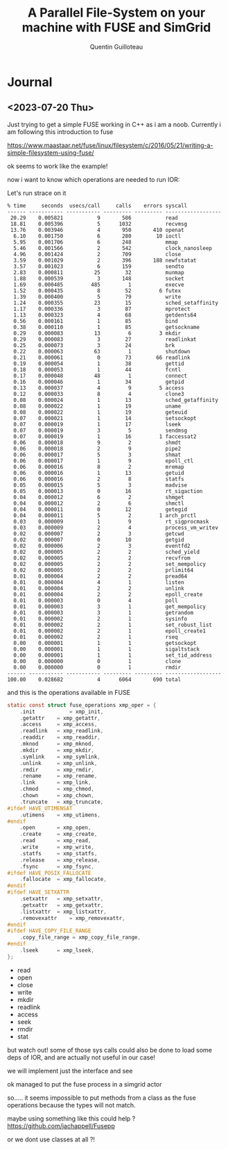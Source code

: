 #+TITLE: A Parallel File-System on your machine with FUSE and SimGrid
#+AUTHOR: Quentin Guilloteau

* Journal
** <2023-07-20 Thu>

Just trying to get a simple FUSE working in C++ as i am a noob.
Currently i am following this introduction to fuse

https://www.maastaar.net/fuse/linux/filesystem/c/2016/05/21/writing-a-simple-filesystem-using-fuse/


ok seems to work like the example!

now i want to know which operations are needed to run IOR:

Let's run strace on it

#+BEGIN_EXAMPLE
% time     seconds  usecs/call     calls    errors syscall
------ ----------- ----------- --------- --------- ------------------
 20.29    0.005821           9       586           read
 18.81    0.005396           5      1032           recvmsg
 13.76    0.003946           4       950       410 openat
  6.10    0.001750           6       280        10 ioctl
  5.95    0.001706           6       248           mmap
  5.46    0.001566           2       542           clock_nanosleep
  4.96    0.001424           2       709           close
  3.59    0.001029           2       396       188 newfstatat
  3.57    0.001023           6       159           sendto
  2.83    0.000811          25        32           munmap
  1.88    0.000539           3       148           socket
  1.69    0.000485         485         1           execve
  1.52    0.000435           8        52         6 futex
  1.39    0.000400           5        79           write
  1.24    0.000355          23        15           sched_setaffinity
  1.17    0.000336           3        87           mprotect
  1.13    0.000323           4        68           getdents64
  0.56    0.000161           1        85           bind
  0.38    0.000110           1        85           getsockname
  0.29    0.000083          13         6         3 mkdir
  0.29    0.000083           3        27           readlinkat
  0.25    0.000073           3        24           brk
  0.22    0.000063          63         1           shutdown
  0.21    0.000061           0        73        66 readlink
  0.19    0.000054           1        38           gettid
  0.18    0.000053           1        44           fcntl
  0.17    0.000048          48         1           connect
  0.16    0.000046           1        34           getpid
  0.13    0.000037           4         9         5 access
  0.12    0.000033           8         4           clone3
  0.08    0.000024           1        13           sched_getaffinity
  0.08    0.000022           1        19           uname
  0.08    0.000022           1        19           geteuid
  0.07    0.000021           1        14           setsockopt
  0.07    0.000019           1        17           lseek
  0.07    0.000019           3         5           sendmsg
  0.07    0.000019           1        16         1 faccessat2
  0.06    0.000018           9         2           shmdt
  0.06    0.000018           2         9           pipe2
  0.06    0.000017           5         3           shmat
  0.06    0.000017           1         9           epoll_ctl
  0.06    0.000016           8         2           mremap
  0.06    0.000016           1        13           getuid
  0.06    0.000016           2         8           statfs
  0.05    0.000015           5         3           madvise
  0.05    0.000013           0        16           rt_sigaction
  0.04    0.000012           6         2           shmget
  0.04    0.000012           2         6           shmctl
  0.04    0.000011           0        12           getegid
  0.04    0.000011           5         2         1 arch_prctl
  0.03    0.000009           1         9           rt_sigprocmask
  0.03    0.000009           2         4           process_vm_writev
  0.02    0.000007           2         3           getcwd
  0.02    0.000007           0        10           getgid
  0.02    0.000006           2         3           eventfd2
  0.02    0.000005           2         2           sched_yield
  0.02    0.000005           2         2           recvfrom
  0.02    0.000005           2         2           set_mempolicy
  0.02    0.000005           2         2           prlimit64
  0.01    0.000004           2         2           pread64
  0.01    0.000004           4         1           listen
  0.01    0.000004           2         2           unlink
  0.01    0.000004           2         2           epoll_create
  0.01    0.000003           0         4           poll
  0.01    0.000003           3         1           get_mempolicy
  0.01    0.000003           3         1           getrandom
  0.01    0.000002           2         1           sysinfo
  0.01    0.000002           2         1           set_robust_list
  0.01    0.000002           2         1           epoll_create1
  0.01    0.000002           2         1           rseq
  0.00    0.000001           1         1           getsockopt
  0.00    0.000001           1         1           sigaltstack
  0.00    0.000001           1         1           set_tid_address
  0.00    0.000000           0         1           clone
  0.00    0.000000           0         1           rmdir
------ ----------- ----------- --------- --------- ------------------
100.00    0.028682           4      6064       690 total
#+END_EXAMPLE

and this is the operations available in FUSE

#+BEGIN_SRC c
static const struct fuse_operations xmp_oper = {
	.init           = xmp_init,
	.getattr	= xmp_getattr,
	.access		= xmp_access,
	.readlink	= xmp_readlink,
	.readdir	= xmp_readdir,
	.mknod		= xmp_mknod,
	.mkdir		= xmp_mkdir,
	.symlink	= xmp_symlink,
	.unlink		= xmp_unlink,
	.rmdir		= xmp_rmdir,
	.rename		= xmp_rename,
	.link		= xmp_link,
	.chmod		= xmp_chmod,
	.chown		= xmp_chown,
	.truncate	= xmp_truncate,
#ifdef HAVE_UTIMENSAT
	.utimens	= xmp_utimens,
#endif
	.open		= xmp_open,
	.create 	= xmp_create,
	.read		= xmp_read,
	.write		= xmp_write,
	.statfs		= xmp_statfs,
	.release	= xmp_release,
	.fsync		= xmp_fsync,
#ifdef HAVE_POSIX_FALLOCATE
	.fallocate	= xmp_fallocate,
#endif
#ifdef HAVE_SETXATTR
	.setxattr	= xmp_setxattr,
	.getxattr	= xmp_getxattr,
	.listxattr	= xmp_listxattr,
	.removexattr	= xmp_removexattr,
#endif
#ifdef HAVE_COPY_FILE_RANGE
	.copy_file_range = xmp_copy_file_range,
#endif
	.lseek		= xmp_lseek,
};
#+END_SRC


- read
- open
- close
- write
- mkdir
- readlink
- access
- seek
- rmdir
- stat


but watch out! some of those sys calls could also be done to load some deps of IOR, and are actually not useful in our case!


we will implement just the interface and see



ok managed to put the fuse process in a simgrid actor


so.....
it seems impossible to put methods from a class as the fuse operations because the types will not match.

maybe using something like this could help ? https://github.com/jachappell/Fusepp

or we dont use classes at all ?!
